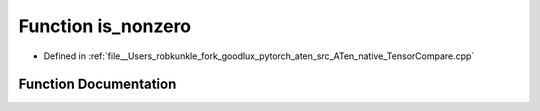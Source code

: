 .. _function_at__native__is_nonzero:

Function is_nonzero
===================

- Defined in :ref:`file__Users_robkunkle_fork_goodlux_pytorch_aten_src_ATen_native_TensorCompare.cpp`


Function Documentation
----------------------


.. doxygenfunction:: at::native::is_nonzero
